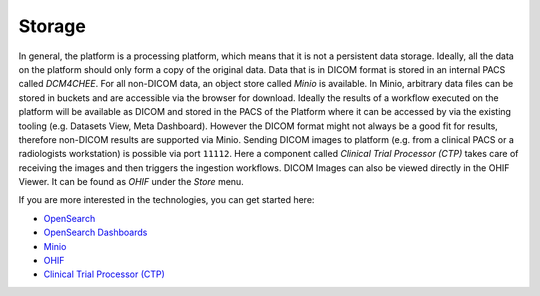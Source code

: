 .. _storage:

Storage
*******

In general, the platform is a processing platform, which means that it is not a persistent data storage. Ideally, all the data on the platform should only form a copy of the original data.
Data that is in DICOM format is stored in an internal PACS called  *DCM4CHEE*.
For all non-DICOM data, an object store called *Minio* is available.
In Minio, arbitrary data files can be stored in buckets and are accessible via the browser for download.
Ideally the results of a workflow executed on the platform will be available as DICOM and stored in the PACS of the Platform where it can be accessed by via the existing tooling (e.g. Datasets View, Meta Dashboard).
However the DICOM format might not always be a good fit for results, therefore non-DICOM results are supported via Minio.
Sending DICOM images to platform (e.g. from a clinical PACS or a radiologists workstation) is possible via port ``11112``. Here a component called *Clinical Trial Processor (CTP)* takes care of receiving the images and then triggers the ingestion workflows.
DICOM Images can also be viewed directly in the OHIF Viewer. It can be found as *OHIF* under the *Store* menu.

If you are more interested in the technologies, you can get started here:

* `OpenSearch <https://opensearch.org/>`_
* `OpenSearch Dashboards <https://opensearch.org/docs/latest/dashboards/index/>`_
* `Minio <https://min.io/>`_
* `OHIF <https://ohif.org/>`_
* `Clinical Trial Processor (CTP) <https://mircwiki.rsna.org/index.php?title=CTP-The_RSNA_Clinical_Trial_Processor#Clinical_Trial_Processor_.28CTP.29>`_



